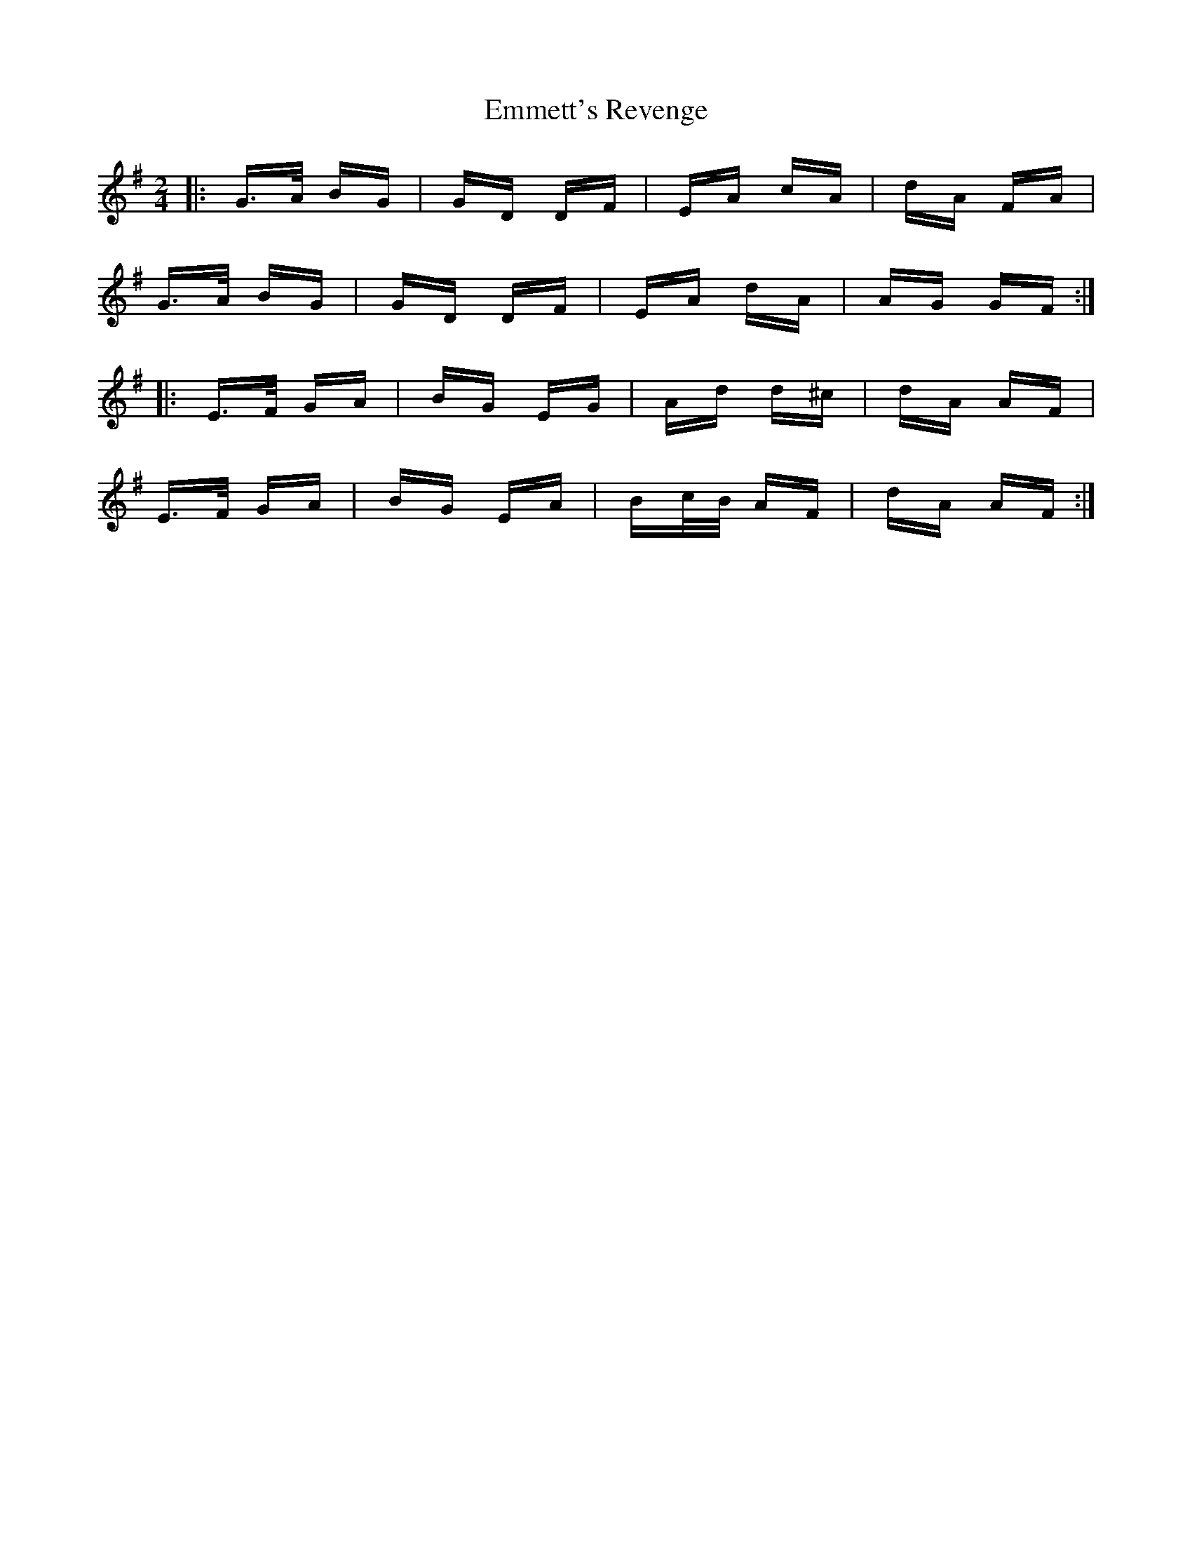 X: 11916
T: Emmett's Revenge
R: polka
M: 2/4
K: Gmajor
|:G>A BG|GD DF|EA cA|dA FA|
G>A BG|GD DF|EA dA|AG GF:|
K: Emin
|:E>F GA|BG EG|Ad d^c|dA AF|
E>F GA|BG EA|Bc/B/ AF|dA AF:|

